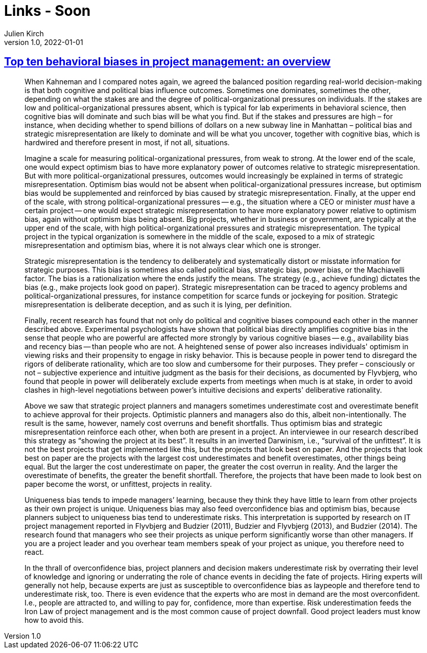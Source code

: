 = Links - Soon
Julien Kirch
v1.0, 2022-01-01
:article_lang: en
:figure-caption!:
:article_description: 

== link:https://papers.ssrn.com/sol3/papers.cfm?abstract_id=3979164[Top ten behavioral biases in project management: an overview]

[quote]
____
When Kahneman and I compared notes again, we agreed the balanced position regarding real-world decision-making is that both cognitive and political bias influence outcomes. Sometimes one dominates, sometimes the other, depending on what the stakes are and the degree of political-organizational pressures on individuals. If the stakes are low and political-organizational pressures absent, which is typical for lab experiments in behavioral science, then cognitive bias will dominate and such bias will be what you find. But if the stakes and pressures are high – for instance, when deciding whether to spend billions of dollars on a new subway line in Manhattan – political bias and strategic misrepresentation are likely to dominate and will be what you uncover, together with cognitive bias, which is hardwired and therefore present in most, if not all, situations.

Imagine a scale for measuring political-organizational pressures, from weak to strong. At the lower end of the scale, one would expect optimism bias to have more explanatory power of outcomes relative to strategic misrepresentation. But with more political-organizational pressures, outcomes would increasingly be explained in terms of strategic misrepresentation. Optimism bias would not be absent when political-organizational pressures increase, but optimism bias would be supplemented and reinforced by bias caused by strategic misrepresentation. Finally, at the upper end of the scale, with strong political-organizational pressures -- e.g., the situation where a CEO or minister _must_ have a certain project -- one would expect strategic misrepresentation to have more explanatory power relative to optimism bias, again without optimism bias being absent. Big projects, whether in business or government, are typically at the upper end of the scale, with high political-organizational pressures and strategic misrepresentation. The typical project in the typical organization is somewhere in the middle of the scale, exposed to a mix of strategic misrepresentation and optimism bias, where it is not always clear which one is stronger.
____


[quote]
____
Strategic misrepresentation is the tendency to deliberately and systematically distort or misstate information for strategic purposes. This bias is sometimes also called political bias, strategic bias, power bias, or the Machiavelli factor. The bias is a rationalization where the ends justify the means. The strategy (e.g., achieve funding) dictates the bias (e.g., make projects look good on paper). Strategic misrepresentation can be traced to agency problems and political-organizational pressures, for instance competition for scarce funds or jockeying for position. Strategic misrepresentation is deliberate deception, and as such it is lying, per definition.
____

[quote]
____

Finally, recent research has found that not only do political and cognitive biases compound each other in the manner described above. Experimental psychologists have shown that political bias directly amplifies cognitive bias in the sense that people who are powerful are affected more strongly by various cognitive biases -- e.g., availability bias and recency bias -- than people who are not. A heightened sense of power also increases individuals' optimism in viewing risks and their propensity to engage in risky behavior. This is because people in power tend to disregard the rigors of deliberate rationality, which are too slow and cumbersome for their purposes. They prefer – consciously or not – subjective experience and intuitive judgment as the basis for their decisions, as documented by Flyvbjerg, who found that people in power will deliberately exclude experts from meetings when much is at stake, in order to avoid clashes in high-level negotiations between power's intuitive decisions and experts' deliberative rationality.
____

[quote]
____
Above we saw that strategic project planners and managers sometimes underestimate cost and overestimate benefit to achieve approval for their projects. Optimistic planners and managers also do this, albeit non-intentionally. The result is the same, however, namely cost overruns and benefit shortfalls. Thus optimism bias and strategic misrepresentation reinforce each other, when both are present in a project. An interviewee in our research described this strategy as "`showing the project at its best`". It results in an inverted Darwinism, i.e., "`survival of the unfittest`". It is not the best projects that get implemented like this, but the projects that look best on paper. And the projects that look best on paper are the projects with the largest cost underestimates and benefit overestimates, other things being equal. But the larger the cost underestimate on paper, the greater the cost overrun in reality. And the larger the overestimate of benefits, the greater the benefit shortfall. Therefore, the projects that have been made to look best on paper become the worst, or unfittest, projects in reality.
____

[quote]
____
Uniqueness bias tends to impede managers’ learning, because they think they have little to learn from other projects as their own project is unique. Uniqueness bias may also feed overconfidence bias and optimism bias, because planners subject to uniqueness bias tend to underestimate risks. This interpretation is supported by research on IT project management reported in Flyvbjerg and Budzier (2011), Budzier and Flyvbjerg (2013), and Budzier (2014). The research found that managers who see their projects as unique perform significantly worse than other managers. If you are a project leader and you overhear team members speak of your project as unique, you therefore need to react.
____

[quote]
____
In the thrall of overconfidence bias, project planners and decision makers underestimate risk by overrating their level of knowledge and ignoring or underrating the role of chance events in deciding the fate of projects. Hiring experts will generally not help, because experts are just as susceptible to overconfidence bias as laypeople and therefore tend to underestimate risk, too. There is even evidence that the experts who are most in demand are the most overconfident. I.e., people are attracted to, and willing to pay for, confidence, more than expertise. Risk underestimation feeds the Iron Law of project management and is the most common cause of project downfall. Good project leaders must know how to avoid this.
____
